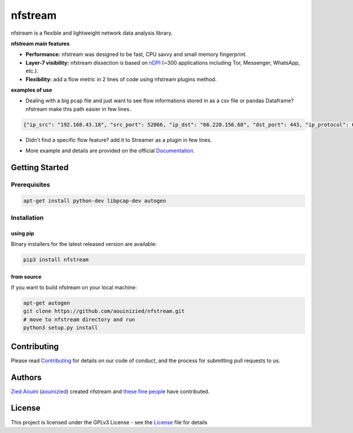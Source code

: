 ========================
|nfstream_logo| nfstream
========================

|release| |build| |coverage| |quality| |doc| |python| |license|

nfstream is a flexible and lightweight network data analysis library.

**nfstream main features**

* **Performance:** nfstream was designed to be fast, CPU savvy and small memory fingerprint.
* **Layer-7 visibility:** nfstream dissection is based on nDPI_ (~300 applications including Tor, Messenger, WhatsApp, etc.).
* **Flexibility:** add a flow metric in 2 lines of code using nfstream plugins method.

**examples of use**

* Dealing with a big pcap file and just want to see flow informations stored in as a csv file or pandas Dataframe? nfstream make this path easier in few lines.

.. image:: https://github.com/aouinizied/nfstream/blob/master/docs/streamer_example.png
  :align: center


.. code-block:: json

    {"ip_src": "192.168.43.18", "src_port": 52066, "ip_dst": "66.220.156.68", "dst_port": 443, "ip_protocol": 6, "src_to_dst_pkts": 9, "dst_to_src_pkts": 10, "src_to_dst_bytes": 1345, "dst_to_src_bytes": 4400, "application_name": "TLS.Facebook", "start_time": 1472393122365, "end_time": 1472393123665, "export_reason": 2}

* Didn't find a specific flow feature? add it to Streamer as a plugin in few lines.

.. image:: https://github.com/aouinizied/nfstream/blob/master/docs/plugin_example.png
  :align: center

* More example and details are provided on the official Documentation_.

Getting Started
===============

Prerequisites
-------------

.. code-block:: bash

    apt-get install python-dev libpcap-dev autogen

Installation
------------

using pip
^^^^^^^^^

Binary installers for the latest released version are available:

.. code-block:: bash

    pip3 install nfstream


from source
^^^^^^^^^^^

If you want to build nfstream on your local machine:

.. code-block:: bash

    apt-get autogen
    git clone https://github.com/aouinizied/nfstream.git
    # move to nfstream directory and run
    python3 setup.py install


Contributing
============

Please read Contributing_ for details on our code of conduct, and the process for submitting pull
requests to us.


Authors
=======

`Zied Aouini`_  (`aouinizied`_) created nfstream and `these fine people`_
have contributed.


License
=======

This project is licensed under the GPLv3 License - see the License_ file for details

.. |release| image:: https://img.shields.io/pypi/v/nfstream.svg
              :target: https://pypi.python.org/pypi/nfstream
.. |nfstream_logo| image:: https://github.com/aouinizied/nfstream/blob/master/docs/nfstream_logo.png
.. |build| image:: https://travis-ci.org/aouinizied/nfstream.svg?branch=master
               :target: https://travis-ci.org/aouinizied/nfstream
.. |coverage| image:: https://codecov.io/gh/aouinizied/nfstream/branch/master/graph/badge.svg
               :target: https://codecov.io/gh/aouinizied/nfstream/
.. |quality| image:: https://img.shields.io/lgtm/grade/python/github/aouinizied/nfstream.svg?logo=lgtm&logoWidth=18)
               :target: https://lgtm.com/projects/g/aouinizied/nfstream/context:python
.. |python| image:: https://img.shields.io/badge/python-3.x-blue.svg
               :target: https://travis-ci.org/aouinizied/nfstream
.. |doc| image:: https://readthedocs.org/projects/nfstream/badge/?version=latest
               :target: https://nfstream.readthedocs.io/en/latest/?badge=latest
.. |license| image:: https://img.shields.io/badge/license-LGPLv3-blue.svg
               :target: LICENSE

.. _License: https://github.com/aouinizied/nfstream/blob/master/LICENSE
.. _Contributing: https://github.com/aouinizied/nfstream/blob/master/CONTRIBUTING.rst
.. _these fine people: https://github.com/aouinizied/nfstream/graphs/contributors
.. _Zied Aouini: https://www.linkedin.com/in/dr-zied-aouini
.. _aouinizied: https://github.com/aouinizied
.. _Documentation: https://nfstream.readthedocs.io/en/latest/
.. _nDPI: https://www.ntop.org/products/deep-packet-inspection/ndpi/


